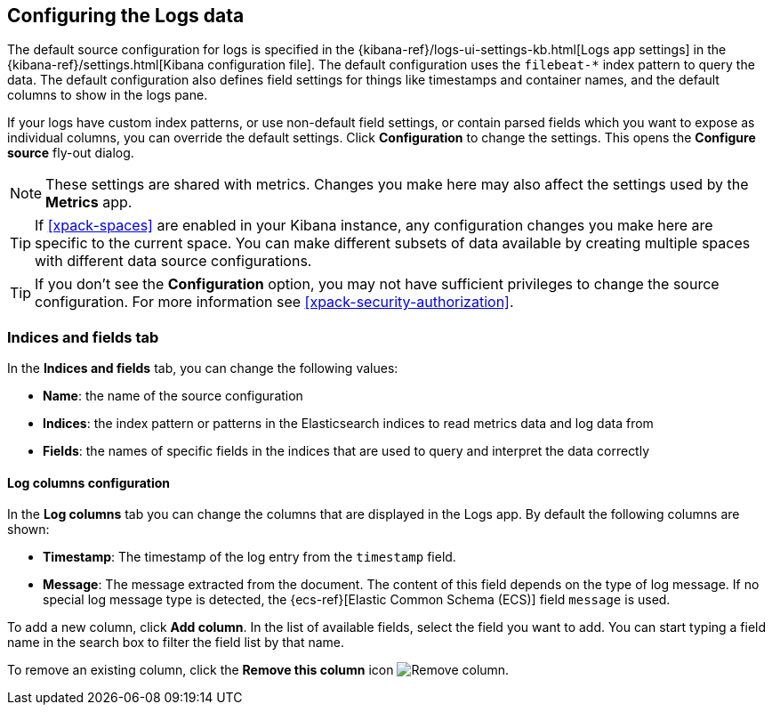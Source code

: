 [role="xpack"]
[[xpack-logs-configuring]]

:ecs-link: {ecs-ref}[Elastic Common Schema (ECS)]

== Configuring the Logs data

The default source configuration for logs is specified in the {kibana-ref}/logs-ui-settings-kb.html[Logs app settings] in the {kibana-ref}/settings.html[Kibana configuration file].
The default configuration uses the `filebeat-*` index pattern to query the data.
The default configuration also defines field settings for things like timestamps and container names, and the default columns to show in the logs pane.

If your logs have custom index patterns, or use non-default field settings, or contain parsed fields which you want to expose as individual columns, you can override the default settings.
Click *Configuration* to change the settings.
This opens the *Configure source* fly-out dialog.

NOTE: These settings are shared with metrics. Changes you make here may also affect the settings used by the *Metrics* app.

TIP: If <<xpack-spaces>> are enabled in your Kibana instance, any configuration changes you make here are specific to the current space.
You can make different subsets of data available by creating multiple spaces with different data source configurations.

TIP: If you don't see the *Configuration* option, you may not have sufficient privileges to change the source configuration.
For more information see <<xpack-security-authorization>>.

[float]
=== Indices and fields tab

In the *Indices and fields* tab, you can change the following values:

* *Name*: the name of the source configuration
* *Indices*: the index pattern or patterns in the Elasticsearch indices to read metrics data and log data from
* *Fields*: the names of specific fields in the indices that are used to query and interpret the data correctly

[float]
==== Log columns configuration

In the *Log columns* tab you can change the columns that are displayed in the Logs app.
By default the following columns are shown:

* *Timestamp*: The timestamp of the log entry from the `timestamp` field.
* *Message*: The message extracted from the document.
The content of this field depends on the type of log message.
If no special log message type is detected, the {ecs-link} field `message` is used.
// ++ add a better link. The actual page location is ecs-base

To add a new column, click *Add column*.
In the list of available fields, select the field you want to add.
You can start typing a field name in the search box to filter the field list by that name.

To remove an existing column, click the *Remove this column* icon
image:logs/images/logs-configure-source-dialog-remove-column-button.png[Remove column].